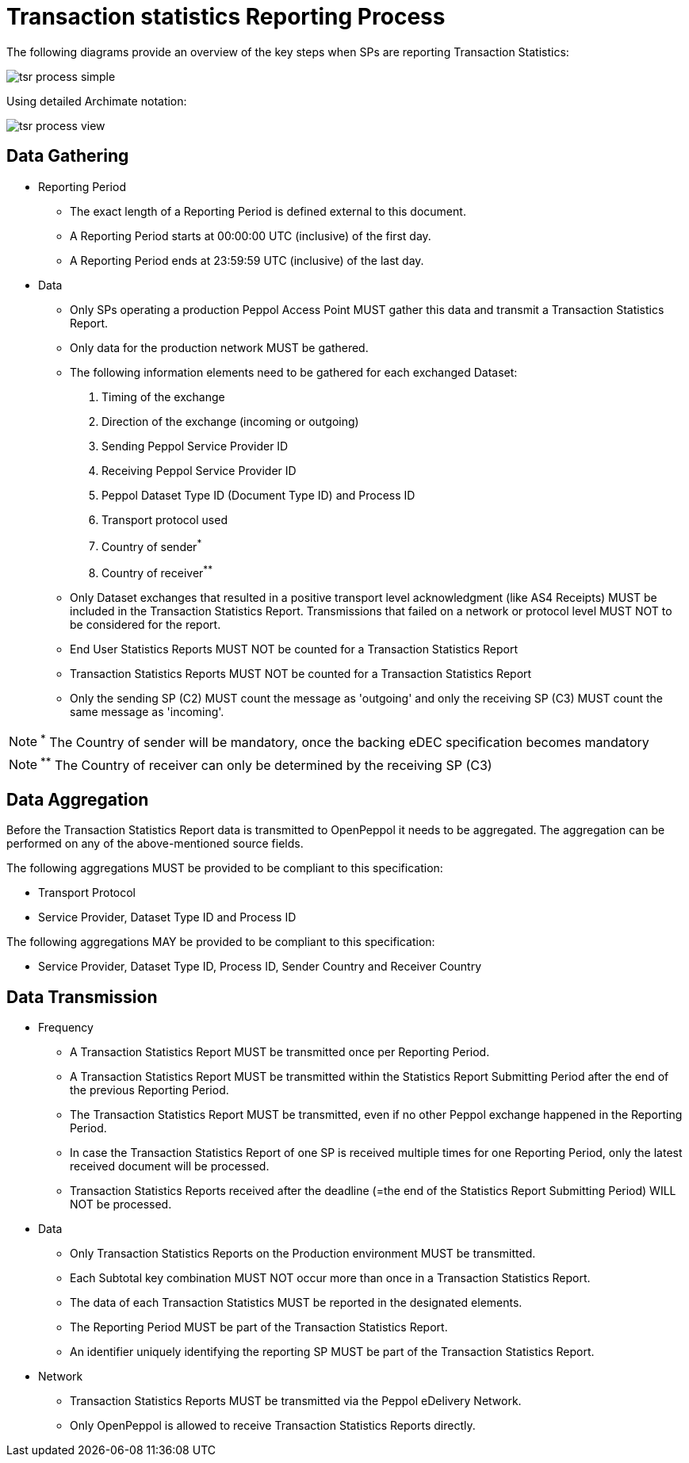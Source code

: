 = Transaction statistics Reporting Process

The following diagrams provide an overview of the key steps when SPs are reporting Transaction Statistics:

image::./images/tsr-process-simple.png[]

Using detailed Archimate notation:

image::./images/tsr-process-view.png[]

== Data Gathering

* Reporting Period
** The exact length of a Reporting Period is defined external to this document.
** A Reporting Period starts at 00:00:00 UTC (inclusive) of the first day.
** A Reporting Period ends at 23:59:59 UTC (inclusive) of the last day.

* Data
** Only SPs operating a production Peppol Access Point MUST gather this data and transmit a Transaction Statistics Report.
** Only data for the production network MUST be gathered.
** The following information elements need to be gathered for each exchanged Dataset:
    1. Timing of the exchange
    2. Direction of the exchange (incoming or outgoing)
    3. Sending Peppol Service Provider ID
    4. Receiving Peppol Service Provider ID
    5. Peppol Dataset Type ID (Document Type ID) and Process ID
    6. Transport protocol used
    7. Country of sender^*^
    8. Country of receiver^**^

** Only Dataset exchanges that resulted in a positive transport level
   acknowledgment (like AS4 Receipts) MUST be included in the Transaction
   Statistics Report. Transmissions that failed on a network or protocol
   level MUST NOT to be considered for the report.
** End User Statistics Reports MUST NOT be counted for a Transaction Statistics Report
** Transaction Statistics Reports MUST NOT be counted for a Transaction Statistics Report
** Only the sending SP (C2) MUST count the message as 'outgoing' and only the receiving SP (C3) MUST count the same message as 'incoming'.

NOTE: ^*^ The Country of sender will be mandatory, once the backing eDEC specification becomes mandatory

NOTE: ^**^ The Country of receiver can only be determined by the receiving SP (C3)

== Data Aggregation

Before the Transaction Statistics Report data is transmitted to OpenPeppol
  it needs to be aggregated. The aggregation can be performed on any of the
  above-mentioned source fields.
  
The following aggregations MUST be provided to be compliant to this specification:

* Transport Protocol
* Service Provider, Dataset Type ID and Process ID

The following aggregations MAY be provided to be compliant to this specification:

* Service Provider, Dataset Type ID, Process ID, Sender Country and Receiver Country

== Data Transmission

* Frequency
** A Transaction Statistics Report MUST be transmitted once per Reporting Period.
** A Transaction Statistics Report MUST be transmitted within the Statistics Report Submitting Period after the end of the previous Reporting Period. 
** The Transaction Statistics Report MUST be transmitted, even if no other Peppol exchange happened in the Reporting Period.
** In case the Transaction Statistics Report of one SP is received multiple times for one Reporting Period, only the latest received document will be processed.
** Transaction Statistics Reports received after the deadline (=the end of the Statistics Report Submitting Period) WILL NOT be processed.   

* Data
** Only Transaction Statistics Reports on the Production environment MUST be transmitted.
** Each Subtotal key combination MUST NOT occur more than once in a Transaction Statistics Report.
** The data of each Transaction Statistics MUST be reported in the designated elements.
** The Reporting Period MUST be part of the Transaction Statistics Report.
** An identifier uniquely identifying the reporting SP MUST be part of the Transaction Statistics Report.

* Network
** Transaction Statistics Reports MUST be transmitted via the Peppol eDelivery Network.
** Only OpenPeppol is allowed to receive Transaction Statistics Reports directly.
